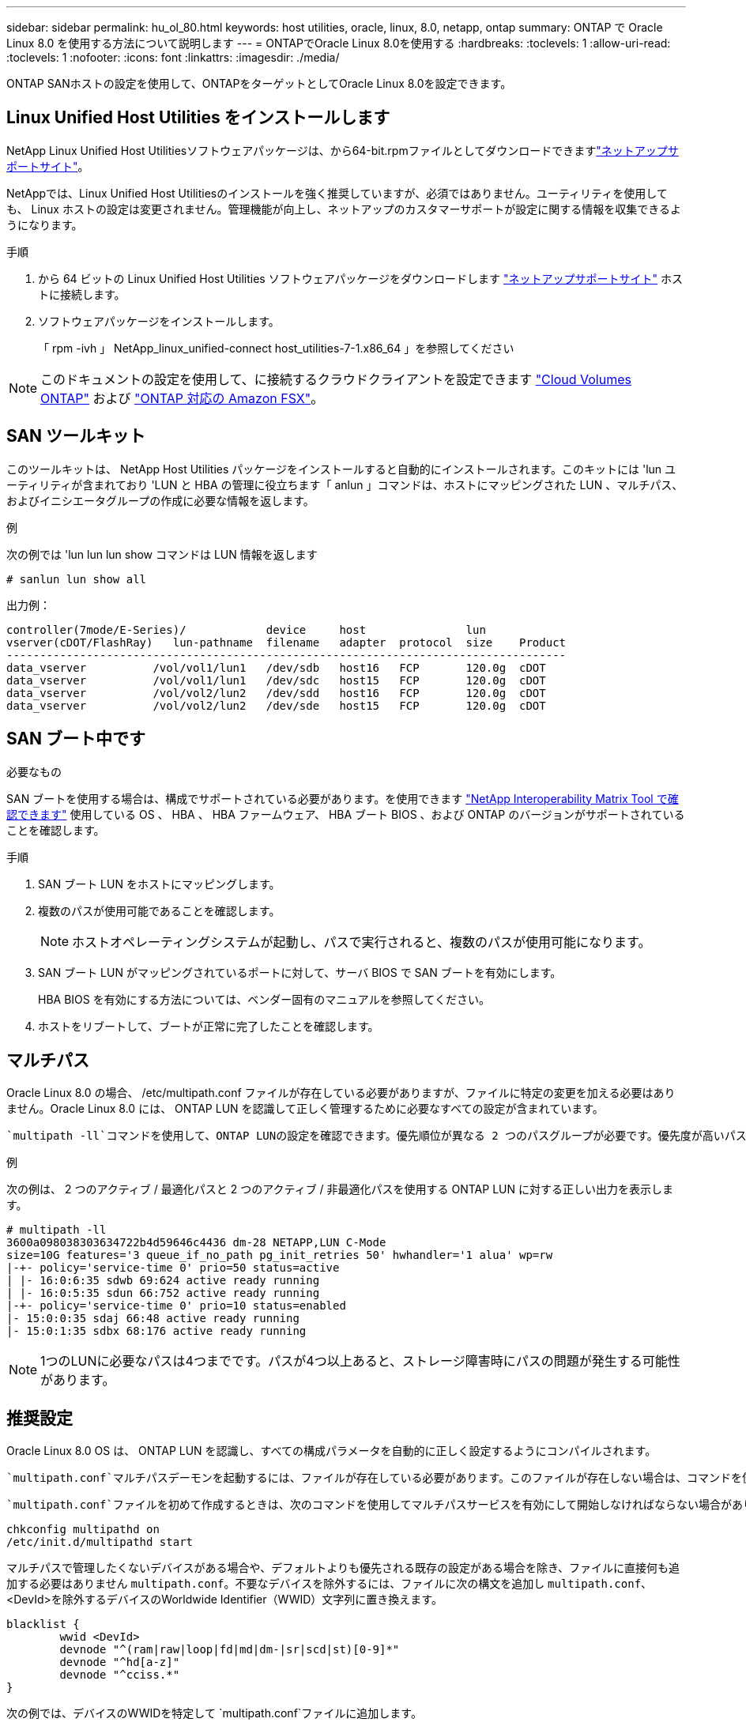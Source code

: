 ---
sidebar: sidebar 
permalink: hu_ol_80.html 
keywords: host utilities, oracle, linux, 8.0, netapp, ontap 
summary: ONTAP で Oracle Linux 8.0 を使用する方法について説明します 
---
= ONTAPでOracle Linux 8.0を使用する
:hardbreaks:
:toclevels: 1
:allow-uri-read: 
:toclevels: 1
:nofooter: 
:icons: font
:linkattrs: 
:imagesdir: ./media/


[role="lead"]
ONTAP SANホストの設定を使用して、ONTAPをターゲットとしてOracle Linux 8.0を設定できます。



== Linux Unified Host Utilities をインストールします

NetApp Linux Unified Host Utilitiesソフトウェアパッケージは、から64-bit.rpmファイルとしてダウンロードできますlink:https://mysupport.netapp.com/site/products/all/details/hostutilities/downloads-tab/download/61343/7.1/downloads["ネットアップサポートサイト"^]。

NetAppでは、Linux Unified Host Utilitiesのインストールを強く推奨していますが、必須ではありません。ユーティリティを使用しても、 Linux ホストの設定は変更されません。管理機能が向上し、ネットアップのカスタマーサポートが設定に関する情報を収集できるようになります。

.手順
. から 64 ビットの Linux Unified Host Utilities ソフトウェアパッケージをダウンロードします https://mysupport.netapp.com/site/products/all/details/hostutilities/downloads-tab/download/61343/7.1/downloads["ネットアップサポートサイト"^] ホストに接続します。
. ソフトウェアパッケージをインストールします。
+
「 rpm -ivh 」 NetApp_linux_unified-connect host_utilities-7-1.x86_64 」を参照してください




NOTE: このドキュメントの設定を使用して、に接続するクラウドクライアントを設定できます link:https://docs.netapp.com/us-en/cloud-manager-cloud-volumes-ontap/index.html["Cloud Volumes ONTAP"^] および link:https://docs.netapp.com/us-en/cloud-manager-fsx-ontap/index.html["ONTAP 対応の Amazon FSX"^]。



== SAN ツールキット

このツールキットは、 NetApp Host Utilities パッケージをインストールすると自動的にインストールされます。このキットには 'lun ユーティリティが含まれており 'LUN と HBA の管理に役立ちます「 anlun 」コマンドは、ホストにマッピングされた LUN 、マルチパス、およびイニシエータグループの作成に必要な情報を返します。

.例
次の例では 'lun lun lun show コマンドは LUN 情報を返します

[source, cli]
----
# sanlun lun show all
----
出力例：

[listing]
----
controller(7mode/E-Series)/            device     host               lun
vserver(cDOT/FlashRay)   lun-pathname  filename   adapter  protocol  size    Product
------------------------------------------------------------------------------------
data_vserver          /vol/vol1/lun1   /dev/sdb   host16   FCP       120.0g  cDOT
data_vserver          /vol/vol1/lun1   /dev/sdc   host15   FCP       120.0g  cDOT
data_vserver          /vol/vol2/lun2   /dev/sdd   host16   FCP       120.0g  cDOT
data_vserver          /vol/vol2/lun2   /dev/sde   host15   FCP       120.0g  cDOT
----


== SAN ブート中です

.必要なもの
SAN ブートを使用する場合は、構成でサポートされている必要があります。を使用できます link:https://mysupport.netapp.com/matrix/imt.jsp?components=89523;&solution=1&isHWU&src=IMT["NetApp Interoperability Matrix Tool で確認できます"^] 使用している OS 、 HBA 、 HBA ファームウェア、 HBA ブート BIOS 、および ONTAP のバージョンがサポートされていることを確認します。

.手順
. SAN ブート LUN をホストにマッピングします。
. 複数のパスが使用可能であることを確認します。
+

NOTE: ホストオペレーティングシステムが起動し、パスで実行されると、複数のパスが使用可能になります。

. SAN ブート LUN がマッピングされているポートに対して、サーバ BIOS で SAN ブートを有効にします。
+
HBA BIOS を有効にする方法については、ベンダー固有のマニュアルを参照してください。

. ホストをリブートして、ブートが正常に完了したことを確認します。




== マルチパス

Oracle Linux 8.0 の場合、 /etc/multipath.conf ファイルが存在している必要がありますが、ファイルに特定の変更を加える必要はありません。Oracle Linux 8.0 には、 ONTAP LUN を認識して正しく管理するために必要なすべての設定が含まれています。

 `multipath -ll`コマンドを使用して、ONTAP LUNの設定を確認できます。優先順位が異なる 2 つのパスグループが必要です。優先度が高いパスはアクティブ/最適化されます。つまり、アグリゲートが配置されているコントローラによって処理されます。優先度の低いパスはアクティブですが、別のコントローラから提供されるため最適化されていません。最適化されていないパスは、最適化されたパスを使用できない場合にのみ使用されます。

.例
次の例は、 2 つのアクティブ / 最適化パスと 2 つのアクティブ / 非最適化パスを使用する ONTAP LUN に対する正しい出力を表示します。

[listing]
----
# multipath -ll
3600a098038303634722b4d59646c4436 dm-28 NETAPP,LUN C-Mode
size=10G features='3 queue_if_no_path pg_init_retries 50' hwhandler='1 alua' wp=rw
|-+- policy='service-time 0' prio=50 status=active
| |- 16:0:6:35 sdwb 69:624 active ready running
| |- 16:0:5:35 sdun 66:752 active ready running
|-+- policy='service-time 0' prio=10 status=enabled
|- 15:0:0:35 sdaj 66:48 active ready running
|- 15:0:1:35 sdbx 68:176 active ready running
----

NOTE: 1つのLUNに必要なパスは4つまでです。パスが4つ以上あると、ストレージ障害時にパスの問題が発生する可能性があります。



== 推奨設定

Oracle Linux 8.0 OS は、 ONTAP LUN を認識し、すべての構成パラメータを自動的に正しく設定するようにコンパイルされます。

 `multipath.conf`マルチパスデーモンを起動するには、ファイルが存在している必要があります。このファイルが存在しない場合は、コマンドを使用して空のゼロバイトファイルを作成できます `touch /etc/multipath.conf`。

 `multipath.conf`ファイルを初めて作成するときは、次のコマンドを使用してマルチパスサービスを有効にして開始しなければならない場合があります。

[listing]
----
chkconfig multipathd on
/etc/init.d/multipathd start
----
マルチパスで管理したくないデバイスがある場合や、デフォルトよりも優先される既存の設定がある場合を除き、ファイルに直接何も追加する必要はありません `multipath.conf`。不要なデバイスを除外するには、ファイルに次の構文を追加し `multipath.conf`、<DevId>を除外するデバイスのWorldwide Identifier（WWID）文字列に置き換えます。

[listing]
----
blacklist {
        wwid <DevId>
        devnode "^(ram|raw|loop|fd|md|dm-|sr|scd|st)[0-9]*"
        devnode "^hd[a-z]"
        devnode "^cciss.*"
}
----
次の例では、デバイスのWWIDを特定して `multipath.conf`ファイルに追加します。

.手順
. WWIDを確認します。
+
[listing]
----
/lib/udev/scsi_id -gud /dev/sda
----
+
[listing]
----
3600a098038314c4a433f5774717a3046
----
+
`sda`は、ブラックリストに追加するローカルSCSIディスクです。

. を追加します `WWID` ブラックリストのスタンザに `/etc/multipath.conf`：
+
[source, cli]
----
blacklist {
     wwid   3600a098038314c4a433f5774717a3046
     devnode "^(ram|raw|loop|fd|md|dm-|sr|scd|st)[0-9]*"
     devnode "^hd[a-z]"
     devnode "^cciss.*"
}
----


常にチェックして `/etc/multipath.conf`デフォルト設定をオーバーライドしている可能性のあるレガシー設定がないか、特にdefaultsセクションでファイルをください。

次の表に、 `multipathd`ONTAP LUNの重要なパラメータと必要な値を示します。ホストが他のベンダーのLUNに接続されていて、これらのパラメータのいずれかが無視される場合は `multipath.conf`、ONTAP LUNに特化して適用されるファイルの以降のスタンザによって修正する必要があります。この修正を行わないと、ONTAP LUNが想定どおりに動作しない可能性があります。これらのデフォルト値を無効にする場合は、影響を十分に理解したうえで、NetApp、OSベンダー、またはその両方に相談してください。

[cols="2*"]
|===
| パラメータ | 設定 


| detect_prio | はい。 


| DEV_DETION_TMO | " 無限 " 


| フェイルバック | 即時 


| fast_io_fail_TMO | 5. 


| の機能 | "2 pg_init_retries 50" 


| flush_on_last_del | はい。 


| hardware_handler | 0 


| パスの再試行なし | キュー 


| path_checker です | " tur " 


| path_grouping_policy | 「 group_by_prio 」 


| path_selector | "service-time 0" 


| polling _interval （ポーリング間隔） | 5. 


| Prio | ONTAP 


| プロダクト | LUN. * 


| retain_attached _hw_handler | はい。 


| RR_weight を指定します | " 均一 " 


| ユーザーフレンドリ名 | いいえ 


| ベンダー | ネットアップ 
|===
.例
次の例は、オーバーライドされたデフォルトを修正する方法を示しています。この場合 ' マルチパス .conf ファイルは 'path_checker' および ONTAP LUN と互換性のない 'no-path_retry' の値を定義しますホストに接続された他の SAN アレイが原因でアレイを削除できない場合は、デバイススタンザを使用して ONTAP LUN 専用にパラメータを修正できます。

[listing]
----
defaults {
 path_checker readsector0
 no_path_retry fail
 }
devices {
 device {
 vendor "NETAPP "
 product "LUN.*"
 no_path_retry queue
 path_checker tur
 }
}
----

NOTE: Oracle Linux 8.0 Red Hat Enterprise Kernel（RHCK）を設定するには、for Red Hat Enterprise Linux（RHEL）8.0を使用しlink:hu_rhel_80.html#recommended-settings["推奨設定"]ます。



== 既知の問題

ONTAPリリースのOracle Linux 8.0では、既知の問題はありません。


NOTE: Oracle Linux（Red Hat互換カーネル）の既知の問題については、for Red Hat Enterprise Linux（RHEL）8.0を参照してくださいlink:hu_rhel_80.html#known-problems-and-limitations["既知の問題"]。
